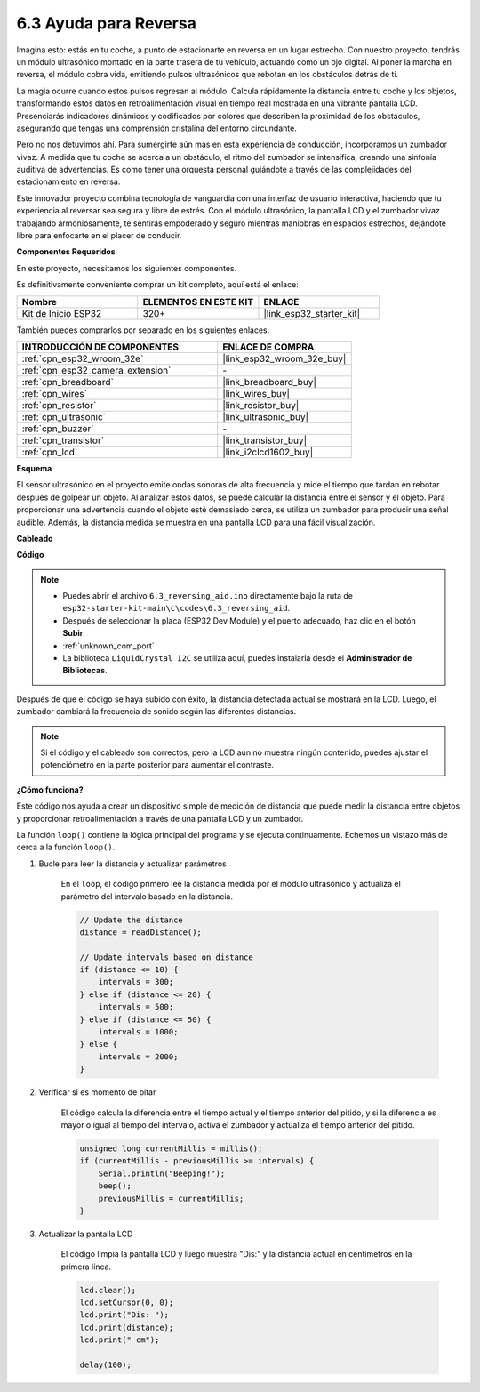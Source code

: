 .. _ar_reversing_aid:

6.3 Ayuda para Reversa
========================
Imagina esto: estás en tu coche, a punto de estacionarte en reversa en un lugar estrecho. Con nuestro proyecto, tendrás un módulo ultrasónico montado en la parte trasera de tu vehículo, actuando como un ojo digital. Al poner la marcha en reversa, el módulo cobra vida, emitiendo pulsos ultrasónicos que rebotan en los obstáculos detrás de ti.

La magia ocurre cuando estos pulsos regresan al módulo. Calcula rápidamente la distancia entre tu coche y los objetos, transformando estos datos en retroalimentación visual en tiempo real mostrada en una vibrante pantalla LCD. Presenciarás indicadores dinámicos y codificados por colores que describen la proximidad de los obstáculos, asegurando que tengas una comprensión cristalina del entorno circundante.

Pero no nos detuvimos ahí. Para sumergirte aún más en esta experiencia de conducción, incorporamos un zumbador vivaz. A medida que tu coche se acerca a un obstáculo, el ritmo del zumbador se intensifica, creando una sinfonía auditiva de advertencias. Es como tener una orquesta personal guiándote a través de las complejidades del estacionamiento en reversa.

Este innovador proyecto combina tecnología de vanguardia con una interfaz de usuario interactiva, haciendo que tu experiencia al reversar sea segura y libre de estrés. Con el módulo ultrasónico, la pantalla LCD y el zumbador vivaz trabajando armoniosamente, te sentirás empoderado y seguro mientras maniobras en espacios estrechos, dejándote libre para enfocarte en el placer de conducir.

**Componentes Requeridos**

En este proyecto, necesitamos los siguientes componentes.

Es definitivamente conveniente comprar un kit completo, aquí está el enlace:

.. list-table::
    :widths: 20 20 20
    :header-rows: 1

    *   - Nombre
        - ELEMENTOS EN ESTE KIT
        - ENLACE
    *   - Kit de Inicio ESP32
        - 320+
        - |link_esp32_starter_kit|

También puedes comprarlos por separado en los siguientes enlaces.

.. list-table::
    :widths: 30 20
    :header-rows: 1

    *   - INTRODUCCIÓN DE COMPONENTES
        - ENLACE DE COMPRA

    *   - :ref:`cpn_esp32_wroom_32e`
        - |link_esp32_wroom_32e_buy|
    *   - :ref:`cpn_esp32_camera_extension`
        - \-
    *   - :ref:`cpn_breadboard`
        - |link_breadboard_buy|
    *   - :ref:`cpn_wires`
        - |link_wires_buy|
    *   - :ref:`cpn_resistor`
        - |link_resistor_buy|
    *   - :ref:`cpn_ultrasonic`
        - |link_ultrasonic_buy|
    *   - :ref:`cpn_buzzer`
        - \-
    *   - :ref:`cpn_transistor`
        - |link_transistor_buy|
    *   - :ref:`cpn_lcd`
        - |link_i2clcd1602_buy|

**Esquema**

.. image:: ../../img/circuit/circuit_6.4_reversing_aid.png
    :width: 800
    :align: center

El sensor ultrasónico en el proyecto emite ondas sonoras de alta frecuencia y mide el tiempo que tardan en rebotar después de golpear un objeto. Al analizar estos datos, se puede calcular la distancia entre el sensor y el objeto. Para proporcionar una advertencia cuando el objeto esté demasiado cerca, se utiliza un zumbador para producir una señal audible. Además, la distancia medida se muestra en una pantalla LCD para una fácil visualización.

**Cableado**

.. image:: ../../img/wiring/6.4_aid_ultrasonic_bb.png

**Código**

.. note::

    * Puedes abrir el archivo ``6.3_reversing_aid.ino`` directamente bajo la ruta de ``esp32-starter-kit-main\c\codes\6.3_reversing_aid``.
    * Después de seleccionar la placa (ESP32 Dev Module) y el puerto adecuado, haz clic en el botón **Subir**.
    * :ref:`unknown_com_port`
    * La biblioteca ``LiquidCrystal I2C`` se utiliza aquí, puedes instalarla desde el **Administrador de Bibliotecas**.

.. raw:: html

    <iframe src=https://create.arduino.cc/editor/sunfounder01/c06deba0-36fd-4f17-8290-c7a39202e089/preview?embed style="height:510px;width:100%;margin:10px 0" frameborder=0></iframe>

Después de que el código se haya subido con éxito, la distancia detectada actual se mostrará en la LCD. Luego, el zumbador cambiará la frecuencia de sonido según las diferentes distancias.

.. note::

    Si el código y el cableado son correctos, pero la LCD aún no muestra ningún contenido, puedes ajustar el potenciómetro en la parte posterior para aumentar el contraste.

**¿Cómo funciona?**

Este código nos ayuda a crear un dispositivo simple de medición de distancia que puede medir la distancia entre objetos y proporcionar retroalimentación a través de una pantalla LCD y un zumbador.

La función ``loop()`` contiene la lógica principal del programa y se ejecuta continuamente. Echemos un vistazo más de cerca a la función ``loop()``.

#. Bucle para leer la distancia y actualizar parámetros

    En el ``loop``, el código primero lee la distancia medida por el módulo ultrasónico y actualiza el parámetro del intervalo basado en la distancia.

    .. code-block:: arduino

        // Update the distance
        distance = readDistance();

        // Update intervals based on distance
        if (distance <= 10) {
            intervals = 300;
        } else if (distance <= 20) {
            intervals = 500;
        } else if (distance <= 50) {
            intervals = 1000;
        } else {
            intervals = 2000;
        }

#. Verificar si es momento de pitar

    El código calcula la diferencia entre el tiempo actual y el tiempo anterior del pitido, y si la diferencia es mayor o igual al tiempo del intervalo, activa el zumbador y actualiza el tiempo anterior del pitido.

    .. code-block:: arduino

        unsigned long currentMillis = millis();
        if (currentMillis - previousMillis >= intervals) {
            Serial.println("Beeping!");
            beep();
            previousMillis = currentMillis;
        }

#. Actualizar la pantalla LCD

    El código limpia la pantalla LCD y luego muestra "Dis:" y la distancia actual en centímetros en la primera línea.

    .. code-block:: arduino

        lcd.clear();
        lcd.setCursor(0, 0);
        lcd.print("Dis: ");
        lcd.print(distance);
        lcd.print(" cm");

        delay(100);


